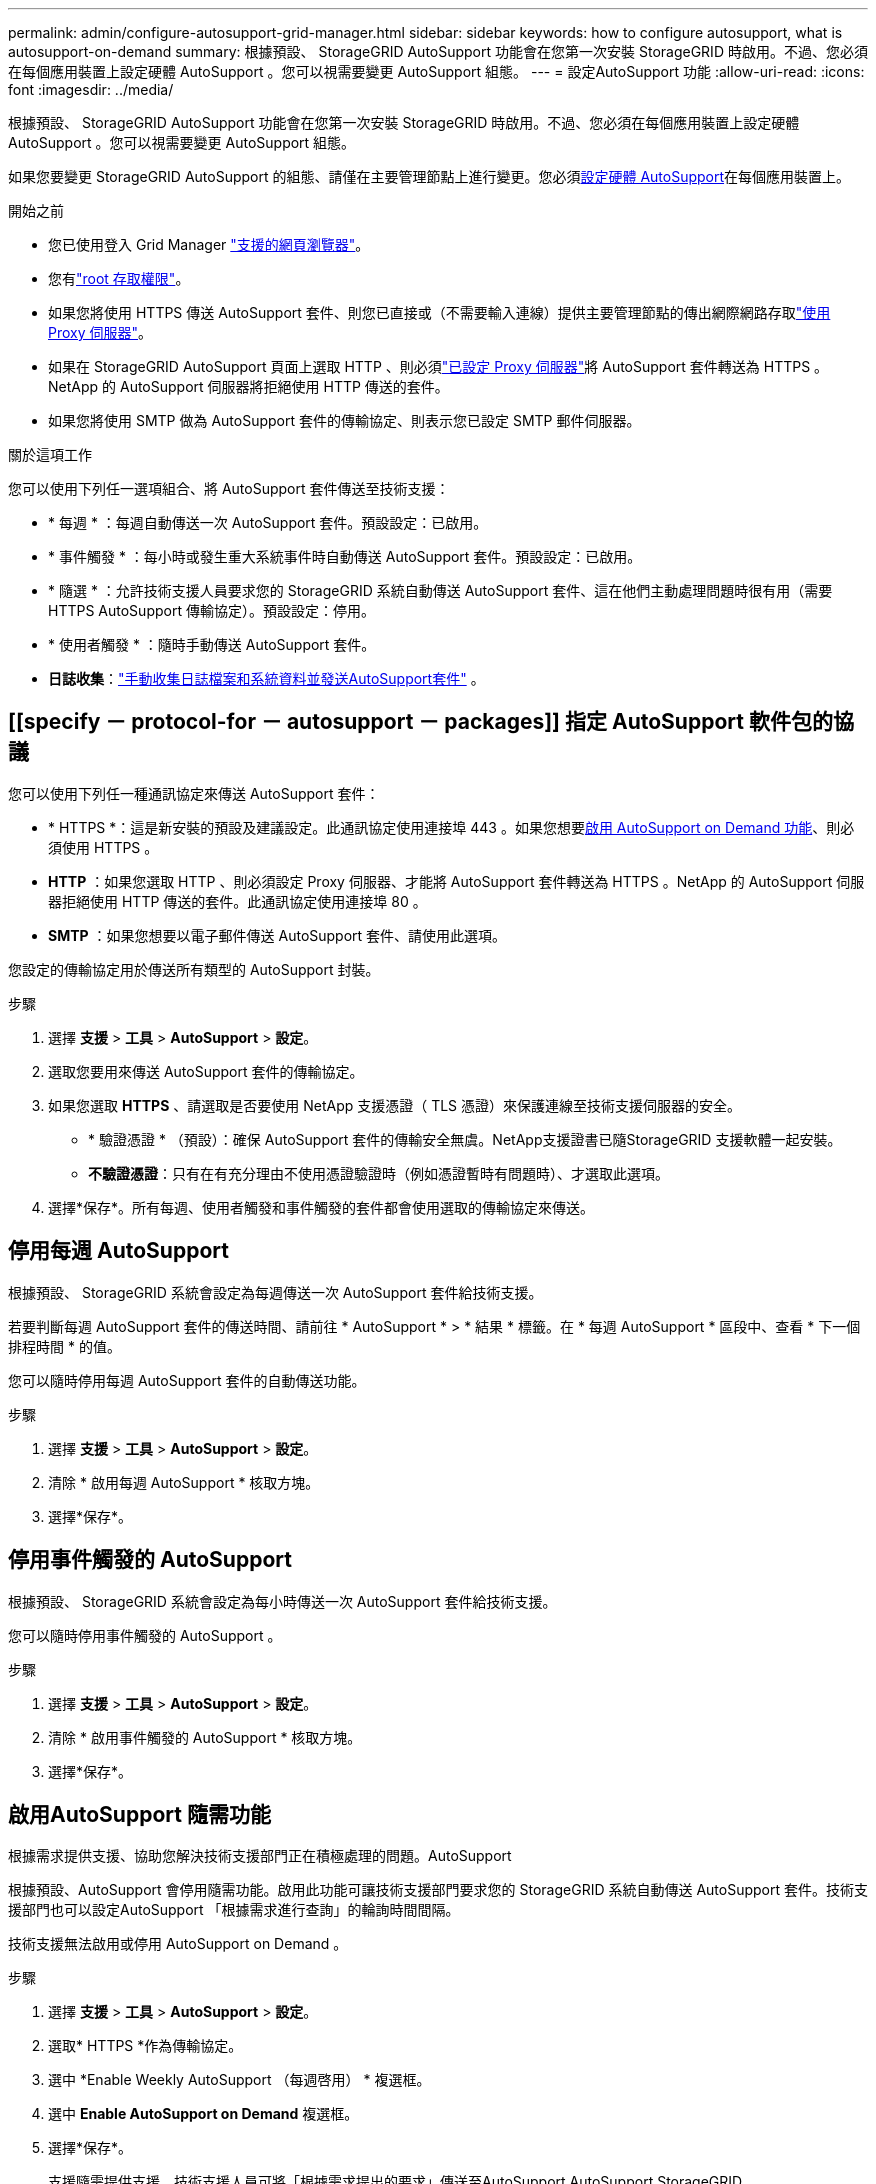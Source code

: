---
permalink: admin/configure-autosupport-grid-manager.html 
sidebar: sidebar 
keywords: how to configure autosupport, what is autosupport-on-demand 
summary: 根據預設、 StorageGRID AutoSupport 功能會在您第一次安裝 StorageGRID 時啟用。不過、您必須在每個應用裝置上設定硬體 AutoSupport 。您可以視需要變更 AutoSupport 組態。 
---
= 設定AutoSupport 功能
:allow-uri-read: 
:icons: font
:imagesdir: ../media/


[role="lead"]
根據預設、 StorageGRID AutoSupport 功能會在您第一次安裝 StorageGRID 時啟用。不過、您必須在每個應用裝置上設定硬體 AutoSupport 。您可以視需要變更 AutoSupport 組態。

如果您要變更 StorageGRID AutoSupport 的組態、請僅在主要管理節點上進行變更。您必須<<autosupport-for-appliances,設定硬體 AutoSupport>>在每個應用裝置上。

.開始之前
* 您已使用登入 Grid Manager link:../admin/web-browser-requirements.html["支援的網頁瀏覽器"]。
* 您有link:admin-group-permissions.html["root 存取權限"]。
* 如果您將使用 HTTPS 傳送 AutoSupport 套件、則您已直接或（不需要輸入連線）提供主要管理節點的傳出網際網路存取link:configuring-admin-proxy-settings.html["使用 Proxy 伺服器"]。
* 如果在 StorageGRID AutoSupport 頁面上選取 HTTP 、則必須link:configuring-admin-proxy-settings.html["已設定 Proxy 伺服器"]將 AutoSupport 套件轉送為 HTTPS 。NetApp 的 AutoSupport 伺服器將拒絕使用 HTTP 傳送的套件。
* 如果您將使用 SMTP 做為 AutoSupport 套件的傳輸協定、則表示您已設定 SMTP 郵件伺服器。


.關於這項工作
您可以使用下列任一選項組合、將 AutoSupport 套件傳送至技術支援：

* * 每週 * ：每週自動傳送一次 AutoSupport 套件。預設設定：已啟用。
* * 事件觸發 * ：每小時或發生重大系統事件時自動傳送 AutoSupport 套件。預設設定：已啟用。
* * 隨選 * ：允許技術支援人員要求您的 StorageGRID 系統自動傳送 AutoSupport 套件、這在他們主動處理問題時很有用（需要 HTTPS AutoSupport 傳輸協定）。預設設定：停用。
* * 使用者觸發 * ：隨時手動傳送 AutoSupport 套件。
* *日誌收集*：link:../monitor/collecting-log-files-and-system-data.html["手動收集日誌檔案和系統資料並發送AutoSupport套件"] 。




== [[specify － protocol-for － autosupport － packages]] 指定 AutoSupport 軟件包的協議

您可以使用下列任一種通訊協定來傳送 AutoSupport 套件：

* * HTTPS *：這是新安裝的預設及建議設定。此通訊協定使用連接埠 443 。如果您想要<<啟用AutoSupport 隨需功能,啟用 AutoSupport on Demand 功能>>、則必須使用 HTTPS 。
* *HTTP* ：如果您選取 HTTP 、則必須設定 Proxy 伺服器、才能將 AutoSupport 套件轉送為 HTTPS 。NetApp 的 AutoSupport 伺服器拒絕使用 HTTP 傳送的套件。此通訊協定使用連接埠 80 。
* *SMTP* ：如果您想要以電子郵件傳送 AutoSupport 套件、請使用此選項。


您設定的傳輸協定用於傳送所有類型的 AutoSupport 封裝。

.步驟
. 選擇 *支援* > *工具* > *AutoSupport* > *設定*。
. 選取您要用來傳送 AutoSupport 套件的傳輸協定。
. 如果您選取 *HTTPS* 、請選取是否要使用 NetApp 支援憑證（ TLS 憑證）來保護連線至技術支援伺服器的安全。
+
** * 驗證憑證 * （預設）：確保 AutoSupport 套件的傳輸安全無虞。NetApp支援證書已隨StorageGRID 支援軟體一起安裝。
** *不驗證憑證*：只有在有充分理由不使用憑證驗證時（例如憑證暫時有問題時）、才選取此選項。


. 選擇*保存*。所有每週、使用者觸發和事件觸發的套件都會使用選取的傳輸協定來傳送。




== 停用每週 AutoSupport

根據預設、 StorageGRID 系統會設定為每週傳送一次 AutoSupport 套件給技術支援。

若要判斷每週 AutoSupport 套件的傳送時間、請前往 * AutoSupport * > * 結果 * 標籤。在 * 每週 AutoSupport * 區段中、查看 * 下一個排程時間 * 的值。

您可以隨時停用每週 AutoSupport 套件的自動傳送功能。

.步驟
. 選擇 *支援* > *工具* > *AutoSupport* > *設定*。
. 清除 * 啟用每週 AutoSupport * 核取方塊。
. 選擇*保存*。




== 停用事件觸發的 AutoSupport

根據預設、 StorageGRID 系統會設定為每小時傳送一次 AutoSupport 套件給技術支援。

您可以隨時停用事件觸發的 AutoSupport 。

.步驟
. 選擇 *支援* > *工具* > *AutoSupport* > *設定*。
. 清除 * 啟用事件觸發的 AutoSupport * 核取方塊。
. 選擇*保存*。




== 啟用AutoSupport 隨需功能

根據需求提供支援、協助您解決技術支援部門正在積極處理的問題。AutoSupport

根據預設、AutoSupport 會停用隨需功能。啟用此功能可讓技術支援部門要求您的 StorageGRID 系統自動傳送 AutoSupport 套件。技術支援部門也可以設定AutoSupport 「根據需求進行查詢」的輪詢時間間隔。

技術支援無法啟用或停用 AutoSupport on Demand 。

.步驟
. 選擇 *支援* > *工具* > *AutoSupport* > *設定*。
. 選取* HTTPS *作為傳輸協定。
. 選中 *Enable Weekly AutoSupport （每週啓用） * 複選框。
. 選中 *Enable AutoSupport on Demand* 複選框。
. 選擇*保存*。
+
支援隨需提供支援、技術支援人員可將「根據需求提出的要求」傳送至AutoSupport AutoSupport StorageGRID





== 停用軟體更新檢查

根據預設、StorageGRID 此功能會聯絡NetApp以判斷您的系統是否有可用的軟體更新。如果StorageGRID 有可用的更新版本或更新版本、則StorageGRID 更新版本會顯示在「更新版」頁面上。

視需要、您可以選擇停用軟體更新檢查。例如、如果您的系統沒有WAN存取、您應該停用檢查、以避免下載錯誤。

.步驟
. 選擇 *支援* > *工具* > *AutoSupport* > *設定*。
. 清除 * 檢查軟體更新 * 核取方塊。
. 選擇*保存*。




== 新增AutoSupport 其他的目的地

啟用 AutoSupport 時、 heath 和 status 套件會傳送至技術支援。您可以為所有 AutoSupport 套件指定一個額外目的地。

若要驗證或變更用於傳送 AutoSupport 套件的傳輸協定，請參閱的指示<<specify-protocol-for-autosupport-packages,指定 AutoSupport 套件的通訊協定>>。


NOTE: 您無法使用 SMTP 傳輸協定將 AutoSupport 套件傳送至其他目的地。

.步驟
. 選擇 *支援* > *工具* > *AutoSupport* > *設定*。
. 選取 * 啟用其他 AutoSupport 目的地 * 。
. 指定下列項目：
+
主機名稱:: 其他 AutoSupport 目的地伺服器的伺服器主機名稱或 IP 位址。
+
--

NOTE: 您只能輸入一個額外的目的地。

--
連接埠:: 用於連接至其他 AutoSupport 目的地伺服器的連接埠。預設為 HTTP 連接埠 80 或 HTTPS 連接埠 443 。
憑證驗證:: 是否使用 TLS 憑證來保護連線至其他目的地的安全。
+
--
** 選取 * 驗證憑證 * 以使用憑證驗證。
** 選取 * 不驗證憑證 * 、即可在沒有憑證驗證的情況下傳送 AutoSupport 套件。
+
只有當您有充分理由不使用憑證驗證時（例如憑證暫時有問題時）、才選取此選項。



--


. 如果您選取 * 驗證憑證 * 、請執行下列步驟：
+
.. 瀏覽至 CA 憑證的位置。
.. 上傳 CA 憑證檔案。
+
CA 憑證中繼資料即會出現。



. 選擇*保存*。
+
所有未來的每週、事件觸發及使用者觸發 AutoSupport 套件都會傳送至其他目的地。





== [[autosup-for -ariance]] 設定應用裝置的 AutoSupport

AutoSupport for Appliance 回報 StorageGRID 硬體問題、而 StorageGRID AutoSupport 回報 StorageGRID 軟體問題、但有一個例外：對於 SGF6112 、 StorageGRID AutoSupport 同時報告硬體和軟體問題。您必須在每個應用裝置上設定 AutoSupport 、 SGF6112 除外、因為 SGF6112 不需要額外的組態。AutoSupport 在服務應用裝置和儲存設備上的實作方式有所不同。

您可以使用 SANtricity 為每個儲存設備啟用 AutoSupport 。您可以在初始應用裝置設定期間或安裝應用裝置之後、設定 SANtricity AutoSupport ：

* 對於 SG6000 和 SG5700 應用裝置、 https://docs.netapp.com/us-en/storagegrid-appliances/installconfig/accessing-and-configuring-santricity-system-manager.html["在 SANtricity 系統管理員中設定 AutoSupport"^]


如果您在中設定透過 Proxy 傳送 AutoSupport link:../admin/sending-eseries-autosupport-messages-through-storagegrid.html["系統管理程式SANtricity"]、則 E 系列應用裝置的 AutoSupport 套件可包含在 StorageGRID AutoSupport 中。

StorageGRID AutoSupport 不會回報硬體問題、例如 DIMM 或主機介面卡（ HIC ）故障。但是，某些組件故障可能會觸發link:../monitor/alerts-reference.html["硬體警示"]。對於配備主機板管理控制器（ BMC ）的 StorageGRID 應用裝置、您可以設定電子郵件和 SNMP 設陷來回報硬體故障：

* https://docs.netapp.com/us-en/storagegrid-appliances/installconfig/setting-up-email-notifications-for-alerts.html["設定 BMC 警示的電子郵件通知"^]
* https://docs.netapp.com/us-en/storagegrid-appliances/installconfig/configuring-snmp-settings-for-bmc.html["設定 BMC 的 SNMP 設定"^]


.相關資訊
https://mysupport.netapp.com/site/global/dashboard["NetApp支援"^]

